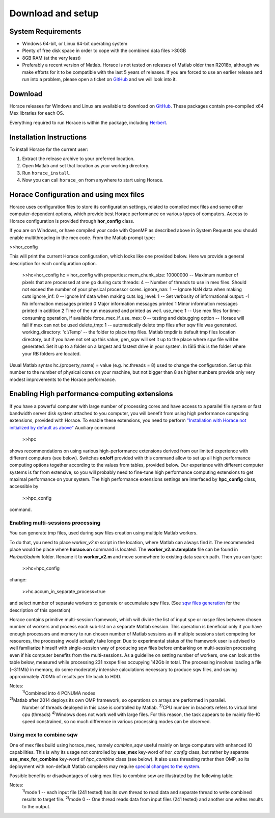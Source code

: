 ####################
 Download and setup
####################

*********************
 System Requirements
*********************

-  Windows 64-bit, or Linux 64-bit operating system

-  Plenty of free disk space in order to cope with the combined data files >30GB

-  8GB RAM (at the very least)

-  Preferably a recent version of Matlab.
   Horace is not tested on releases of Matlab older than R2018b,
   although we make efforts for it to be compatible with the last 5 years of
   releases.
   If you are forced to use an earlier release and run into a problem,
   please open a ticket on
   `GitHub <https://github.com/pace-neutrons/Horace/issues>`__
   and we will look into it.

**********
 Download
**********

Horace releases for Windows and Linux are available to download on
`GitHub <https://github.com/pace-neutrons/Horace/releases>`__.
These packages contain pre-compiled x64 Mex libraries for each OS.

Everything required to run Horace is within the package,
including `Herbert <https://github.com/pace-neutrons/Herbert>`__.

***************************
 Installation Instructions
***************************

To install Horace for the current user:

1. Extract the release archive to your preferred location.
2. Open Matlab and set that location as your working directory.
3. Run ``horace_install``.
4. Now you can call ``horace_on`` from anywhere to start using Horace.

******************************************
 Horace Configuration and using mex files
******************************************

Horace uses configuration files to store its configuration settings, related to
compiled mex files and some other computer-dependent options, which provide best
Horace performance on various types of computers. Access to Horace configuration
is provided through **hor_config** class.

If you are on Windows, or have compiled your code with OpenMP as described above
in System Requests you should enable multithreading in the mex code. From the
Matlab prompt type:

>>hor_config

This will print the current Horace configuration, which looks like one provided
below. Here we provide a general description for each configuration option.

   >>hc=hor_config hc = hor_config with properties: mem_chunk_size: 10000000 --
   Maximum number of pixels that are processed at one go during cuts threads: 4
   -- Number of threads to use in mex files. Should not exceed the number of
   your physical processor cores. ignore_nan: 1 -- Ignore NaN data when making
   cuts ignore_inf: 0 -- Ignore Inf data when making cuts log_level: 1 -- Set
   verbosity of informational output: -1 No information messages printed 0 Major
   information messages printed 1 Minor information messages printed in addition
   2 Time of the run measured and printed as well. use_mex: 1 -- Use mex files
   for time-consuming operation, if available force_mex_if_use_mex: 0 -- testing
   and debugging option -- Horace will fail if mex can not be used delete_tmp: 1
   -- automatically delete tmp files after sqw file was generated.
   working_directory: 'c:\\Temp' -- the folder to place tmp files. Matlab tmpdir
   is default tmp files location directory, but if you have not set up this
   value, gen_sqw will set it up to the place where sqw file will be generated.
   Set it up to a folder on a largest and fastest drive in your system. In ISIS
   this is the folder where your RB folders are located.

Usual Matlab syntax hc.(property_name) = value (e.g. hc.threads = 8) used to
change the configuration. Set up this number to the number of physical cores on
your machine, but not bigger than 8 as higher numbers provide only very modest
improvements to the Horace performance.

************************************************
 Enabling High performance computing extensions
************************************************

If you have a powerful computer with large number of processing cores and have
access to a parallel file system or fast bandwidth server disk system attached
to you computer, you will benefit from using high performance computing
extensions, provided with Horace. To enable these extensions, you need to
perform `"Installation with Horace not initialized by default as above"
<http://horace.isis.rl.ac.uk/Download_and_setup#Installation_with_Horace_not_initialized_by_default_on_starting_Matlab>`__
Auxiliary command

   >>hpc

shows recommendations on using various high-performance extensions derived from
our limited experience with different computers (see below). Switches **on/off**
provided with this command allow to set up all high performance computing
options together according to the values from tables, provided below. Our
experience with different computer systems is far from extensive, so you will
probably need to fine-tune high performance computing extensions to get maximal
performance on your system. The high performance extensions settings are
interfaced by **hpc_config** class, accessible by

   >>hpc_config

command.

Enabling multi-sessions processing
==================================

You can generate tmp files, used during sqw files creation using multiple Matlab
workers.

To do that, you need to place *worker_v2.m* script in the location, where Matlab
can always find it. The recommended place would be place where **horace.on**
command is located. The **worker_v2.m.template** file can be found in
*Herbert/admin* folder. Rename it to **worker_v2.m** and move somewhere to
existing data search path. Then you can type:

   >>hc=hpc_config

change:

   >>hc.accum_in_separate_process=true

and select number of separate workers to generate or accumulate sqw files. (See
`sqw files generation <http://horace.isis.rl.ac.uk/Generating_SQW_files>`__ for
the description of this operation)

Horace contains primitive multi-session framework, which will divide the list of
input spe or nxspe files between chosen number of workers and process each
sub-list on a separate Matlab session. This operation is beneficial only if you
have enough processors and memory to run chosen number of Matlab sessions as if
multiple sessions start competing for resources, the processing would actually
take longer. Due to experimental status of the framework user is advised to well
familiarize himself with single-session way of producing sqw files before
embarking on multi-session processing even if his computer benefits from the
multi-sessions. As a guideline on setting number of workers, one can look at the
table below, measured while processing 231 nxspe files occupying 142Gb in total.
The processing involves loading a file (~311Mb) in memory, do some moderately
intensive calculations necessary to produce sqw files, and saving approximately
700Mb of results per file back to HDD.

+--------------------------------------------------------+-----------------+----------------------+------------+------------------+----------+----------+----------+----------+
| Computer & OS:                                         | Time (min, less |
|                                                        | is better) to   |
|                                                        | process data    |
|                                                        | using Maltab    |
|                                                        | workers:        |
+--------------------------------------------------------+-----------------+----------------------+------------+------------------+----------+----------+----------+----------+
| OS; Processor; RAM; CPU;                               | mex             | OMP threads          | main       | 1 external       | 2        | 3        | 4        | 8        |
|                                                        | code&compiled   |                      | session    | session          | sessions | sessions | sessions | sessions |
+--------------------------------------------------------+-----------------+----------------------+------------+------------------+----------+----------+----------+----------+
| RHEL7; Xeon E5-4657L&2.5GHz;512Gb;                     | nomex           | Matlab2015b\ :sup:`2)` | 58         | 55               | 32       | 23       | 18       | 12       |
| 96cpu(4n)\ :sup:`1)`                                   |                 |                      |            |                  |          |          |          |          |
+--------------------------------------------------------+-----------------+----------------------+------------+------------------+----------+----------+----------+----------+
| ------||------                                         | mex: GCC 4.8    | 1                    | 31         | 22               | 12       | 8        | 6        | 5        |
+--------------------------------------------------------+-----------------+----------------------+------------+------------------+----------+----------+----------+----------+
| ------||------                                         | mex: GCC 4.8    | 8                    | 21         | 24               | 11       | 8        | 6        | 4        |
+--------------------------------------------------------+-----------------+----------------------+------------+------------------+----------+----------+----------+----------+
| CentOS7; Xeon X5650&2.67GHz;48Gb;                      | nomex           | Matlab 2015b         | 41         | 43               | 26       | 20       | 18       | 18       |
| 12(24)\ :sup:`3)`\ cpu                                 |                 |                      |            |                  |          |          |          |          |
+--------------------------------------------------------+-----------------+----------------------+------------+------------------+----------+----------+----------+----------+
| ------||------                                         | mex: GCC 4.8    | 1                    | 27         | 22               | 17       | 15       | 11       | 12       |
+--------------------------------------------------------+-----------------+----------------------+------------+------------------+----------+----------+----------+----------+
| ------||------                                         | mex: GCC 4.8    | 8                    | 16         | 18               | 14       | 13       | 13       | 11       |
+--------------------------------------------------------+-----------------+----------------------+------------+------------------+----------+----------+----------+----------+
| Windows7\ :sup:`4)`; Xeon X5650&2.67GHz;48Gb;          | nomex           | Matlab 2015b         | 63         | 65               | 62       | 55       | 60       | 63       |
| 12(24)cpu;                                             |                 |                      |            |                  |          |          |          |          |
+--------------------------------------------------------+-----------------+----------------------+------------+------------------+----------+----------+----------+----------+
| ------||------                                         | mex: VS2015     | 1                    | 60         | 64               | 55       | 61       | 56       | 64       |
+--------------------------------------------------------+-----------------+----------------------+------------+------------------+----------+----------+----------+----------+
| ------||------                                         | mex: VS2015     | 8                    | 57         | 57               | 54       | 55       | 58       | 69       |
+--------------------------------------------------------+-----------------+----------------------+------------+------------------+----------+----------+----------+----------+
| OS X El Capitan; i7-2600&3.40GHz; 16Gb; 4(8)cpu;       | nomex           | Matlab2015b          | 71         | 74               | 54       | 45       | 64       | 185      |
+--------------------------------------------------------+-----------------+----------------------+------------+------------------+----------+----------+----------+----------+

Notes:
   :sup:`1)`\ Combined into 4 PCNUMA nodes

:sup:`2)`\ Matlab after 2014 deploys its own OMP framework, so operations on arrays are performed in parallel.
   Number of threads deployed in this case is controlled by Matlab.
   :sup:`3)`\ CPU number in brackets refers to virtual Intel cpu (threads)
   :sup:`4)`\ Windows does not work well with large files. For this reason, the
   task appears to be mainly file-IO speed constrained, so no much difference in
   various processing modes can be observed.

Using mex to combine sqw
========================

One of mex files build using horace_mex, namely *combine_sqw* useful mainly on
large computers with enhanced IO capabilities. This is why its usage not
controlled by **use_mex** key-word of *hor_config* class, but rather by separate
**use_mex_for_combine** key-word of *hpc_combine* class (see below). It also
uses threading rather then OMP, so its deployment with non-default Matlab
compilers may require `special changes to the system
<http://shadow.nd.rl.ac.uk/wiki/idr/index.php/Using_Matlab_and_access_to_sample_Matlab_scripts#Configuring_Matlab_2015b_to_work_with_gcc8.4.5_for_combining_using_mex_code_on_RHEL7>`__.

Possible benefits or disadvantages of using mex files to combine sqw are
illustrated by the following table:

+----------------------------------------------------------------------------------+----------------------+---------------------------+--------------------+--------------------------+
| Computer & OS and mex/nomex options:                                             | Performance and Time |
|                                                                                  | (min)                |
+----------------------------------------------------------------------------------+----------------------+---------------------------+--------------------+--------------------------+
| Computer and IO system;                                                          | mex/nomex mode       | IO buffer (in uint64      | Combining speed    | Time to combine 142Gb    |
|                                                                                  |                      | words)                    | Mb/s               | file                     |
+----------------------------------------------------------------------------------+----------------------+---------------------------+--------------------+--------------------------+
| RHEL7; 512Gb; 96cpu; `CEPHs                                                      | Matlab2015b IO       | Matlab's internal         | 67                 | 37                       |
| <https://en.wikipedia.org/wiki/Ceph_%28software%29>`__                           |                      |                           |                    |                          |
+----------------------------------------------------------------------------------+----------------------+---------------------------+--------------------+--------------------------+
| ------||------                                                                   | mex, mode            | 1024                      | 577                | 4                        |
|                                                                                  | 1\ :sup:`1)`         |                           |                    |                          |
+----------------------------------------------------------------------------------+----------------------+---------------------------+--------------------+--------------------------+
| ------||------                                                                   | mex, mode            | 1024                      | 517                | 5                        |
|                                                                                  | 0\ :sup:`2)`         |                           |                    |                          |
+----------------------------------------------------------------------------------+----------------------+---------------------------+--------------------+--------------------------+
| ------||------                                                                   | mex, mode 0          | 1024*64                   | 230                | 11                       |
+----------------------------------------------------------------------------------+----------------------+---------------------------+--------------------+--------------------------+
| CentOS7; 48Gb; 12(24)cpu; `SCSI <https://en.wikipedia.org/wiki/SCSI>`__          | Matlab2015b IO       | Matlab's internal         | 55                 | 45                       |
+----------------------------------------------------------------------------------+----------------------+---------------------------+--------------------+--------------------------+
| ------||------                                                                   | mex, mode 0          | 1024                      | 35                 | 72                       |
+----------------------------------------------------------------------------------+----------------------+---------------------------+--------------------+--------------------------+
| ------||------                                                                   | mex, mode 0          | 1024*64                   | 69                 | 36                       |
+----------------------------------------------------------------------------------+----------------------+---------------------------+--------------------+--------------------------+
| ------||------                                                                   | mex, mode 1          | 1024*64                   | 28                 | 88                       |
+----------------------------------------------------------------------------------+----------------------+---------------------------+--------------------+--------------------------+
| Windows7; 48Gb; 12(24)cpu; `SCSI <https://en.wikipedia.org/wiki/SCSI>`__         | Matlab2015b IO       | Matlab's internal         | 29                 | 87                       |
+----------------------------------------------------------------------------------+----------------------+---------------------------+--------------------+--------------------------+
| ------||------                                                                   | mex, mode 1          | 1024                      | 12                 | 214                      |
+----------------------------------------------------------------------------------+----------------------+---------------------------+--------------------+--------------------------+
| ------||------                                                                   | mex, mode 0          | 1024*64                   | 21                 | 121                      |
+----------------------------------------------------------------------------------+----------------------+---------------------------+--------------------+--------------------------+
| ------||------                                                                   | mex, mode 1          | 1024*64                   | 6                  | 412                      |
+----------------------------------------------------------------------------------+----------------------+---------------------------+--------------------+--------------------------+

Notes:
   :sup:`1)`\ mode 1 -- each input file (241 tested) has its own thread to read
   data and separate thread to write combined results to target file.
   :sup:`2)`\ mode 0 -- One thread reads data from input files (241 tested) and
   another one writes results to the output.
